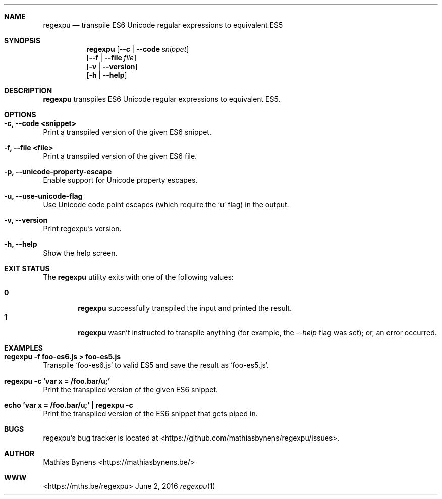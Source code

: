 .Dd June 2, 2016
.Dt regexpu 1
.Sh NAME
.Nm regexpu
.Nd transpile ES6 Unicode regular expressions to equivalent ES5
.Sh SYNOPSIS
.Nm
.Op Fl -c | -code Ar snippet
.br
.Op Fl -f | -file Ar file
.br
.Op Fl v | -version
.br
.Op Fl h | -help
.Sh DESCRIPTION
.Nm
transpiles ES6 Unicode regular expressions to equivalent ES5.
.Sh OPTIONS
.Bl -ohang -offset
.It Sy "-c, --code <snippet>"
Print a transpiled version of the given ES6 snippet.
.It Sy "-f, --file <file>"
Print a transpiled version of the given ES6 file.
.It Sy "-p, --unicode-property-escape"
Enable support for Unicode property escapes.
.It Sy "-u, --use-unicode-flag"
Use Unicode code point escapes (which require the `u` flag) in the output.
.It Sy "-v, --version"
Print regexpu's version.
.It Sy "-h, --help"
Show the help screen.
.El
.Sh EXIT STATUS
The
.Nm regexpu
utility exits with one of the following values:
.Pp
.Bl -tag -width flag -compact
.It Li 0
.Nm
successfully transpiled the input and printed the result.
.It Li 1
.Nm
wasn't instructed to transpile anything (for example, the
.Ar --help
flag was set); or, an error occurred.
.El
.Sh EXAMPLES
.Bl -ohang -offset
.It Sy "regexpu -f foo-es6.js > foo-es5.js"
Transpile `foo-es6.js` to valid ES5 and save the result as `foo-es5.js`.
.It Sy "regexpu -c 'var x = /foo.bar/u;'"
Print the transpiled version of the given ES6 snippet.
.It Sy "echo 'var x = /foo.bar/u;' | regexpu -c"
Print the transpiled version of the ES6 snippet that gets piped in.
.El
.Sh BUGS
regexpu's bug tracker is located at <https://github.com/mathiasbynens/regexpu/issues>.
.Sh AUTHOR
Mathias Bynens <https://mathiasbynens.be/>
.Sh WWW
<https://mths.be/regexpu>
